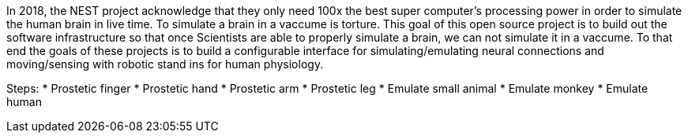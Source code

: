 In 2018, the NEST project acknowledge that they only need 100x the best super computer's processing power in order to simulate the human brain in live time. To simulate a brain in a vaccume is torture. This goal of this open source project is to build out the software infrastructure so that once Scientists are able to properly simulate a brain, we can not simulate it in a vaccume. To that end the goals of these projects is to build a configurable interface for simulating/emulating neural connections and moving/sensing with robotic stand ins for human physiology.

Steps:
* Prostetic finger
* Prostetic hand
* Prostetic arm
* Prostetic leg
* Emulate small animal
* Emulate monkey
* Emulate human

